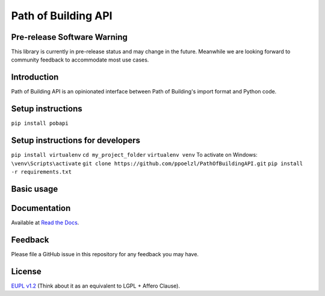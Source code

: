 Path of Building API
====================

Pre-release Software Warning
----------------------------

This library is currently in pre-release status and may change in the future.
Meanwhile we are looking forward to community feedback to accommodate most use cases.

Introduction
------------

Path of Building API is an opinionated interface between Path of Building's import format and Python code.

Setup instructions
------------------

``pip install pobapi``

Setup instructions for developers
---------------------------------
``pip install virtualenv``
``cd my_project_folder``
``virtualenv venv``
To activate on Windows:
``\venv\Scripts\activate``
``git clone https://github.com/ppoelzl/PathOfBuildingAPI.git``
``pip install -r requirements.txt``

Basic usage
-----------

Documentation
-------------

Available at `Read the Docs <https://pobapi.readthedocs.io>`_.

Feedback
--------

Please file a GitHub issue in this repository for any feedback you may have.

License
-------

`EUPL v1.2 <https://eupl.eu/>`_ (Think about it as an equivalent to LGPL + Affero Clause).
